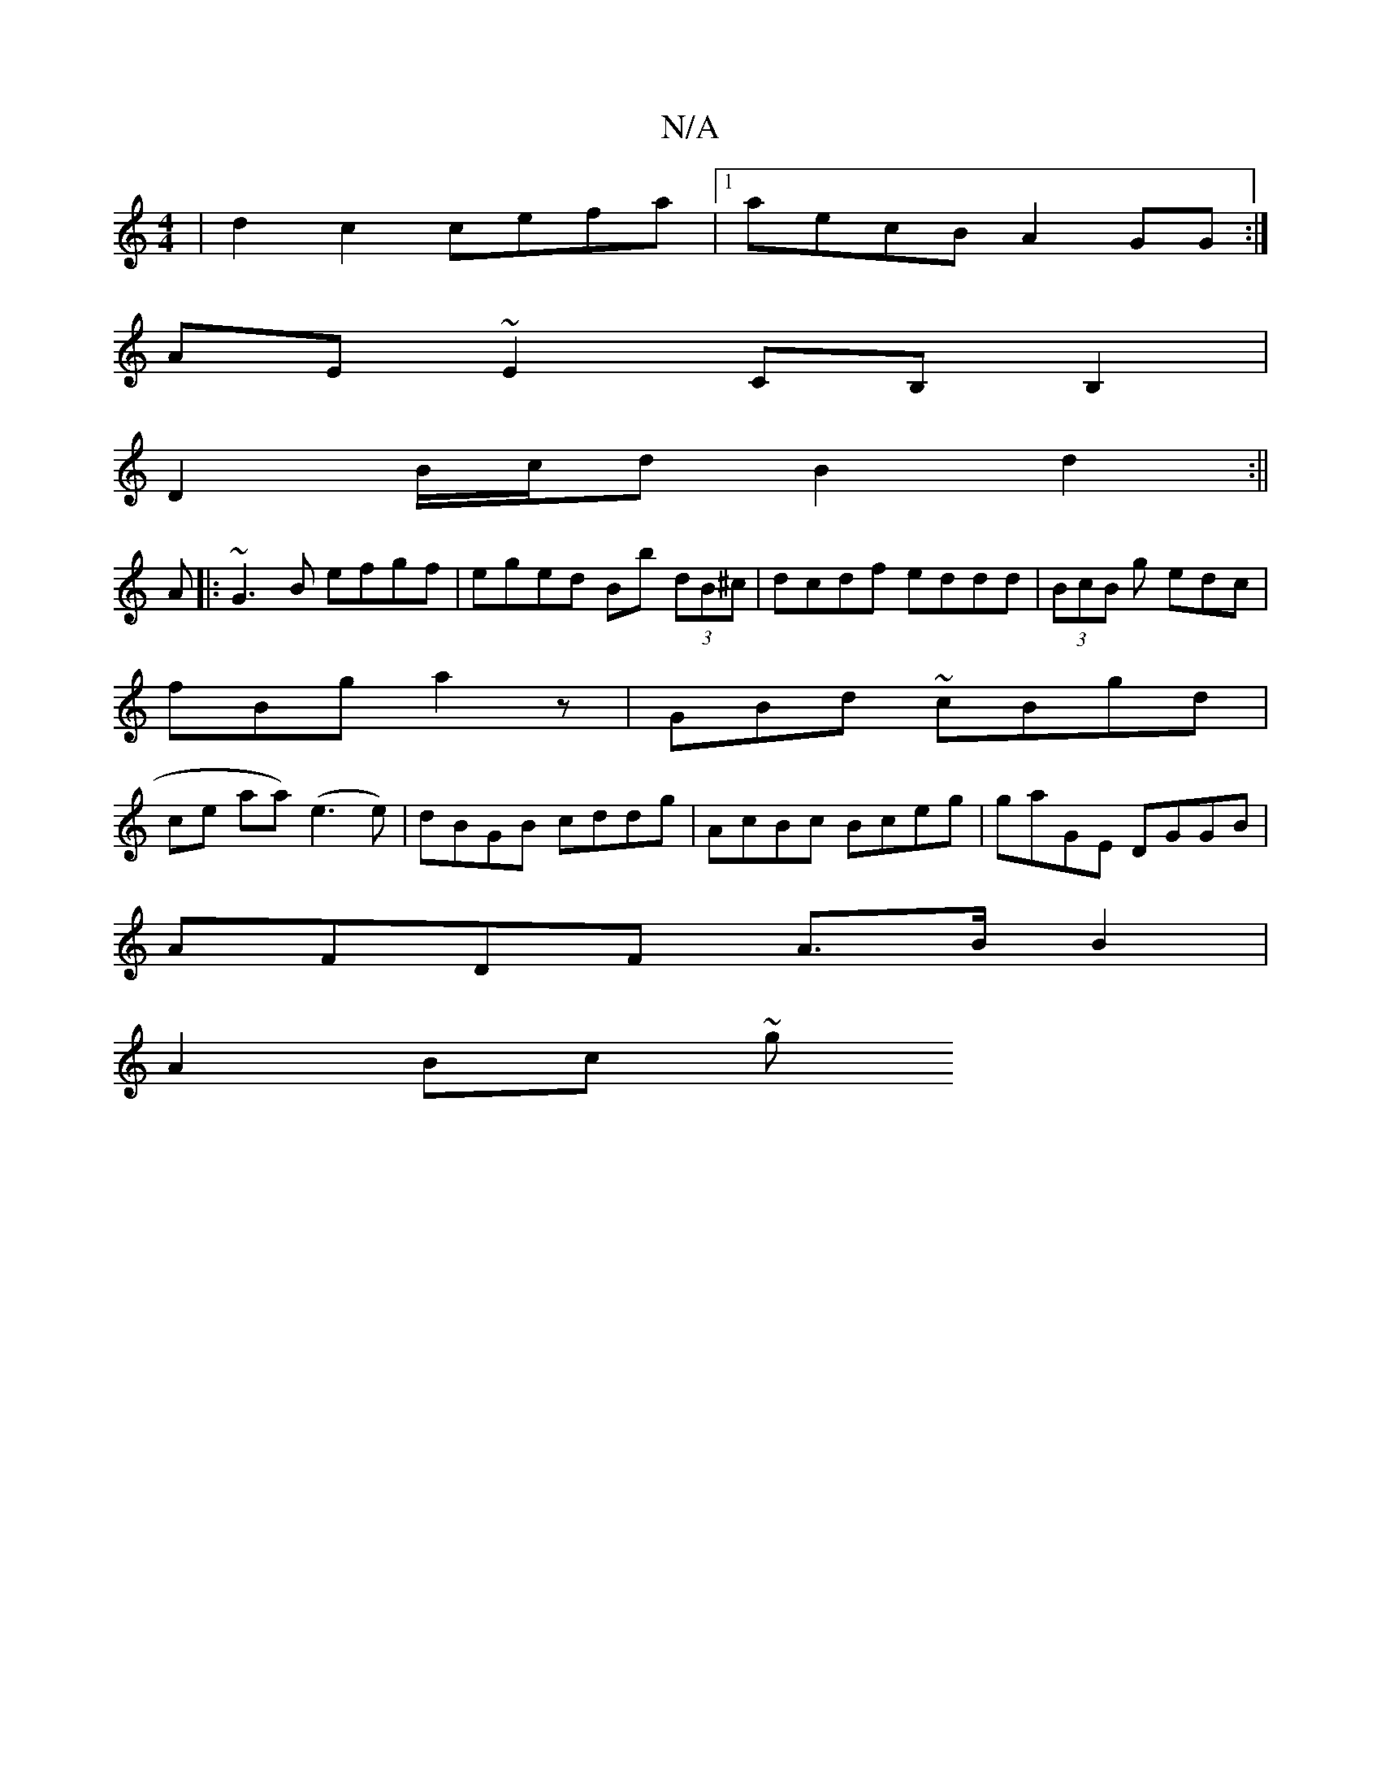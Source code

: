X:1
T:N/A
M:4/4
R:N/A
K:Cmajor
| d2 c2 cefa |1 aecB A2GG :|
AE~E2 CB,B,2|
D2B/c/d B2 d2:||
A|:~G3B efgf|eged Bb (3dB^c|dcdf eddd|(3BcB g edc |
fBg a2z | GBd ~2cBgd|
s2ce aa) (e3e)|dBGB cddg|AcBc Bceg|gaGE DGGB|
AFDF A>B B2|
A2Bc ~g